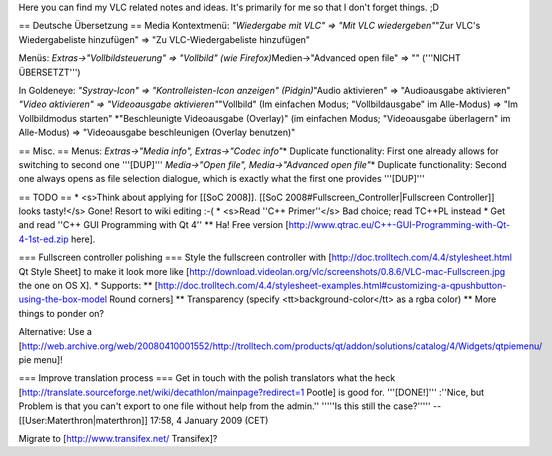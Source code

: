 Here you can find my VLC related notes and ideas. It's primarily for me
so that I don't forget things. ;D

== Deutsche Übersetzung == Media Kontextmenü: *"Wiedergabe mit VLC" =>
"Mit VLC wiedergeben"*"Zur VLC's Wiedergabeliste hinzufügen" => "Zu
VLC-Wiedergabeliste hinzufügen"

Menüs: *Extras->"Vollbildsteuerung" => "Vollbild" (wie
Firefox)*\ Medien->"Advanced open file" => "" ('''NICHT ÜBERSETZT''')

In Goldeneye: *"Systray-Icon" => "Kontrolleisten-Icon anzeigen"
(Pidgin)*"Audio aktivieren" => "Audioausgabe aktivieren" *"Video
aktivieren" => "Videoausgabe aktivieren"*"Vollbild" (Im einfachen Modus;
"Vollbildausgabe" im Alle-Modus) => "Im Vollbildmodus starten"
\*"Beschleunigte Videoausgabe (Overlay)" (im einfachen Modus;
"Videoausgabe überlagern" im Alle-Modus) => "Videoausgabe beschleunigen
(Overlay benutzen)"

== Misc. == Menus: *Extras->"Media info", Extras->"Codec info"*\ \*
Duplicate functionality: First one already allows for switching to
second one '''[DUP]''' *Media->"Open file", Media->"Advanced open
file"*\ \* Duplicate functionality: Second one always opens as file
selection dialogue, which is exactly what the first one provides
'''[DUP]'''

== TODO == \* <s>Think about applying for [[SoC 2008]]. [[SoC
2008#Fullscreen_Controller|Fullscreen Controller]] looks tasty!</s>
Gone! Resort to wiki editing :-( \* <s>Read ''C++ Primer''</s> Bad
choice; read TC++PL instead \* Get and read ''C++ GUI Programming with
Qt 4'' \*\* Ha! Free version
[http://www.qtrac.eu/C++-GUI-Programming-with-Qt-4-1st-ed.zip here].

=== Fullscreen controller polishing === Style the fullscreen controller
with [http://doc.trolltech.com/4.4/stylesheet.html Qt Style Sheet] to
make it look more like
[http://download.videolan.org/vlc/screenshots/0.8.6/VLC-mac-Fullscreen.jpg
the one on OS X]. \* Supports: \*\*
[http://doc.trolltech.com/4.4/stylesheet-examples.html#customizing-a-qpushbutton-using-the-box-model
Round corners] \*\* Transparency (specify <tt>background-color</tt> as a
rgba color) \*\* More things to ponder on?

Alternative: Use a
[http://web.archive.org/web/20080410001552/http://trolltech.com/products/qt/addon/solutions/catalog/4/Widgets/qtpiemenu/
pie menu]!

=== Improve translation process === Get in touch with the polish
translators what the heck
[http://translate.sourceforge.net/wiki/decathlon/mainpage?redirect=1
Pootle] is good for. '''[DONE!]''' :''Nice, but Problem is that you
can't export to one file without help from the admin.'' '''''Is this
still the case?''''' --[[User:Materthron|materthron]] 17:58, 4 January
2009 (CET)

Migrate to [http://www.transifex.net/ Transifex]?
